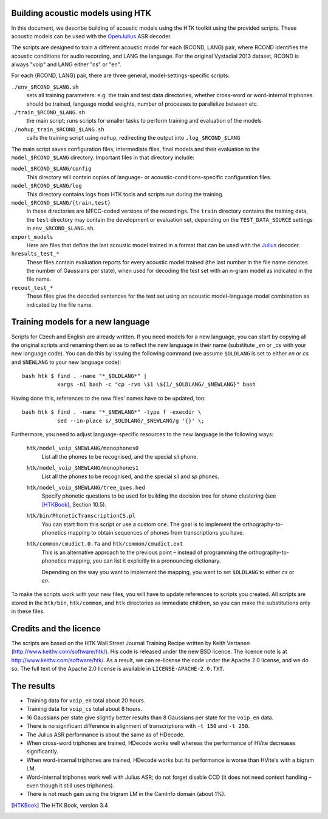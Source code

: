 Building acoustic models using HTK
----------------------------------

In this document, we describe building of acoustic models using the HTK toolkit using the provided scripts.
These acoustic models can be used with the OpenJulius_ ASR decoder.

The scripts are designed to train a different acoustic model for each 
(RCOND, LANG) pair, where RCOND identifies the acoustic conditions for 
audio recording, and LANG the language.  For the original Vystadial 2013 
dataset, RCOND is always "voip" and LANG either "cs" or "en".

For each (RCOND, LANG) pair, there are three general, 
model-settings-specific scripts:

``./env_$RCOND_$LANG.sh``
  sets all training parameters: e.g. the train and test data directories, 
  whether cross-word or word-internal triphones should be trained, language 
  model weights, number of processes to parallelize between etc.
``./train_$RCOND_$LANG.sh``
  the main script; runs scripts for smaller tasks to perform training and 
  evaluation of the models
``./nohup_train_$RCOND_$LANG.sh``
  calls the training script using ``nohup``, redirecting the output into 
  ``.log_$RCOND_$LANG``

The main script saves configuration files, intermediate files, final models 
and their evaluation to the ``model_$RCOND_$LANG`` directory. Important 
files in that directory include:

``model_$RCOND_$LANG/config``
  This directory will contain copies of language- or 
  acoustic-conditions-specific configuration files.
``model_$RCOND_$LANG/log``
  This directory contains logs from HTK tools and scripts run during the 
  training.
``model_$RCOND_$LANG/{train,test}``
  In these directories are MFCC-coded versions of the recordings. The 
  ``train`` directory contains the training data, the ``test`` directory 
  may contain the development or evaluation set, depending on the 
  ``TEST_DATA_SOURCE`` settings in ``env_$RCOND_$LANG.sh``.
``export_models``
  Here are files that define the last acoustic model trained in a format 
  that can be used with the Julius_ decoder.
``hresults_test_*``
  These files contain evaluation reports for every acoustic model trained 
  (the last number in the file name denotes the number of Gaussians per 
  state), when used for decoding the test set with an n-gram model as 
  indicated in the file name.
``recout_test_*``
  These files give the decoded sentences for the test set using an acoustic 
  model-language model combination as indicated by the file name.

Training models for a new language
----------------------------------

Scripts for Czech and English are already written. If you need models for a
new language, you can start by copying all the original scripts and renaming
them so as to reflect the new language in their name (substitute `_en` or
`_cs` with your new language code). You can do this by issuing the following
command (we assume ``$OLDLANG`` is set to either `en` or `cs` and
``$NEWLANG`` to your new language code):

::

  bash htk $ find . -name "*_$OLDLANG*" |
             xargs -n1 bash -c "cp -rvn \$1 \${1/_$OLDLANG/_$NEWLANG}" bash

Having done this, references to the new files' names have to be updated, too:

::

  bash htk $ find . -name "*_$NEWLANG*" -type f -execdir \
             sed --in-place s/_$OLDLANG/_$NEWLANG/g '{}' \;

Furthermore, you need to adjust language-specific resources to the new 
language in the following ways:

  ``htk/model_voip_$NEWLANG/monophones0``
    List all the phones to be recognised, and the special `sil` phone.

  ``htk/model_voip_$NEWLANG/monophones1``
    List all the phones to be recognised, and the special `sil` and 
    `sp` phones.

  ``htk/model_voip_$NEWLANG/tree_ques.hed``
    Specify phonetic questions to be used for building the decision 
    tree for phone clustering (see [HTKBook]_, Section 10.5).

  ``htk/bin/PhoneticTranscriptionCS.pl``
    You can start from this script or use a custom one. The goal is to 
    implement the orthography-to-phonetics mapping to obtain sequences of 
    phones from transcriptions you have.

  ``htk/common/cmudict.0.7a`` and ``htk/common/cmudict.ext``
    This is an alternative approach to the previous point – instead of 
    programming the orthography-to-phonetics mapping, you can list it 
    explicitly in a pronouncing dictionary.

    Depending on the way you want to implement the mapping, you want to set
    ``$OLDLANG`` to either `cs` or `en`.

To make the scripts work with your new files, you will have to update
references to scripts you created. All scripts are stored in the ``htk/bin``,
``htk/common``, and ``htk`` directories as immediate children, so you can make
the substitutions only in these files.

Credits and the licence
-----------------------
The scripts are based on the HTK Wall Street Journal Training Recipe 
written by Keith Vertanen (http://www.keithv.com/software/htk/).
His code is released under the new BSD licence. The licence note is at 
http://www.keithv.com/software/htk/.
As a result, we can re-license the code under the Apache 2.0 license, and 
we do so. The full text of the Apache 2.0 license is available in 
``LICENSE-APACHE-2.0.TXT``.

The results
-----------
- Training data for ``voip_en`` total about 20 hours.
- Training data for ``voip_cs`` total about 8 hours.
- 16 Gaussians per state give slightly better results than 8 Gaussians per 
  state for the ``voip_en`` data.
- There is no significant difference in alignment of transcriptions with 
  ``-t 150`` and ``-t 250``.
- The Julius ASR performance is about the same as of HDecode.
- When cross-word triphones are trained, HDecode works well whereas the
  performance of HVite decreases significantly.
- When word-internal triphones are trained, HDecode works but its 
  performance is worse than HVite's with a bigram LM.
- Word-internal triphones work well with Julius ASR; do not forget disable 
  CCD (it does not need context handling – even though it still uses 
  triphones).
- There is not much gain using the trigram LM in the CamInfo domain (about 
  1%).


.. [HTKBook] The HTK Book, version 3.4
.. _OpenJulius: http://julius.sourceforge.jp/en_index.php
.. _Julius: http://julius.sourceforge.jp/en_index.php
